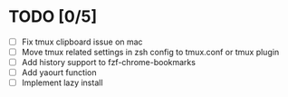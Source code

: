 * TODO [0/5]
  - [ ] Fix tmux clipboard issue on mac
  - [ ] Move tmux related settings in zsh config to tmux.conf or tmux plugin
  - [ ] Add history support to fzf-chrome-bookmarks
  - [ ] Add yaourt function
  - [ ] Implement lazy install
